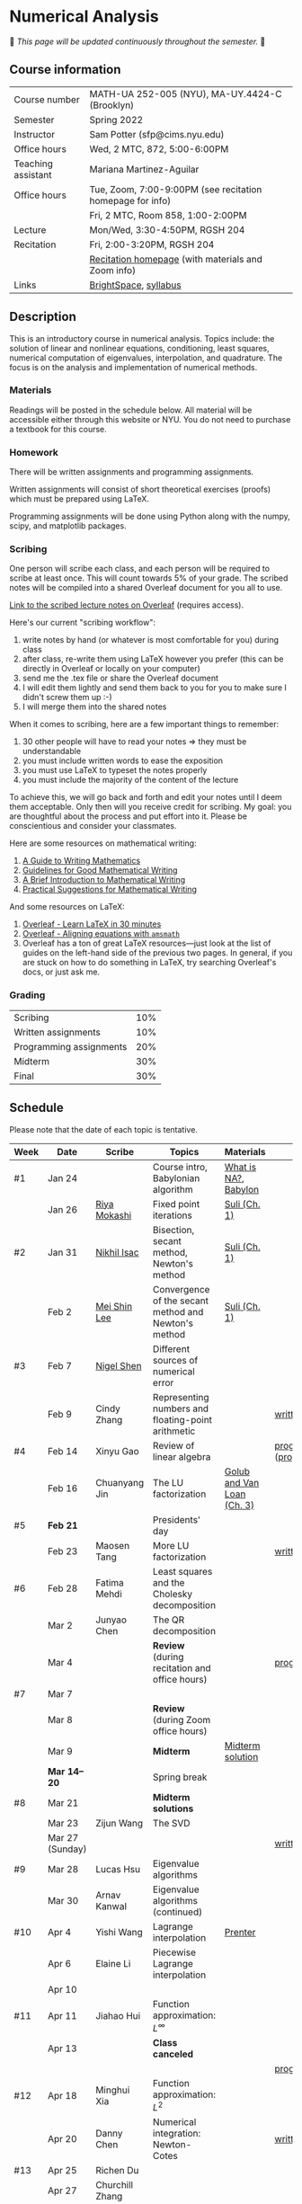 * Numerical Analysis

🚧 /This page will be updated continuously throughout the semester./ 🚧

** Course information

| Course number      | MATH-UA 252-005 (NYU), MA-UY.4424-C (Brooklyn)            |
| Semester           | Spring 2022                                               |
| Instructor         | Sam Potter (sfp@cims.nyu.edu)                             |
| Office hours       | Wed, 2 MTC, 872, 5:00-6:00PM                              |
| Teaching assistant | Mariana Martinez-Aguilar                                  |
| Office hours       | Tue, Zoom, 7:00-9:00PM (see recitation homepage for info) |
|                    | Fri, 2 MTC, Room 858, 1:00-2:00PM                         |
| Lecture            | Mon/Wed, 3:30-4:50PM, RGSH 204                            |
| Recitation         | Fri, 2:00-3:20PM, RGSH 204                                |
|                    | [[https://mtzmarianaa.github.io/Numerical-Analysis-S22.html][Recitation homepage]] (with materials and Zoom info)        |
| Links              | [[https://brightspace.nyu.edu/d2l/home/168863][BrightSpace]], [[./nyu-spring-2022-math-ua-252.org][syllabus]]                                     |

** Description

   This is an introductory course in numerical analysis. Topics
   include: the solution of linear and nonlinear equations,
   conditioning, least squares, numerical computation of eigenvalues,
   interpolation, and quadrature. The focus is on the analysis and
   implementation of numerical methods.

*** Materials

   Readings will be posted in the schedule below. All material will be
   accessible either through this website or NYU. You do not need to
   purchase a textbook for this course.

*** Homework

   There will be written assignments and programming assignments.

   Written assignments will consist of short theoretical exercises
   (proofs) which must be prepared using LaTeX.

   Programming assignments will be done using Python along with the
   numpy, scipy, and matplotlib packages.

*** Scribing

One person will scribe each class, and each person will be
required to scribe at least once. This will count towards 5% of
your grade. The scribed notes will be compiled into a shared
Overleaf document for you all to use.

[[https://www.overleaf.com/project/61eb071a35c3d0197d662200][Link to the scribed lecture notes on Overleaf]] (requires access).

Here's our current "scribing workflow":
1. write notes by hand (or whatever is most comfortable for you) during class
2. after class, re-write them using LaTeX however you prefer (this can be directly in Overleaf or locally on your computer)
3. send me the .tex file or share the Overleaf document
4. I will edit them lightly and send them back to you for you to make sure I didn't screw them up :-)
5. I will merge them into the shared notes

When it comes to scribing, here are a few important things to remember:

1. 30 other people will have to read your notes => they must be understandable
2. you must include written words to ease the exposition
3. you must use LaTeX to typeset the notes properly
4. you must include the majority of the content of the lecture

To achieve this, we will go back and forth and edit your notes until I deem them acceptable. Only then will you receive credit for scribing. My goal: you are thoughtful about the process and put effort into it. Please be conscientious and consider your classmates.

Here are some resources on mathematical writing:

1. [[https://web.cs.ucdavis.edu/~amenta/w10/writingman.pdf][A Guide to Writing Mathematics]]
2. [[https://faculty.math.illinois.edu/~kkirkpat/good-math-writing.pdf][Guidelines for Good Mathematical Writing]]
3. [[https://persweb.wabash.edu/facstaff/turnerw/Writing/writing.pdf][A Brief Introduction to Mathematical Writing]]
4. [[https://math.mit.edu/%7Epoonen/papers/writing.pdf][Practical Suggestions for Mathematical Writing]]

And some resources on LaTeX:

1. [[https://www.overleaf.com/learn/latex/Learn_LaTeX_in_30_minutes][Overleaf - Learn LaTeX in 30 minutes]]
2. [[https://www.overleaf.com/learn/latex/Aligning_equations_with_amsmath][Overleaf - Aligning equations with ~amsmath~]]
3. Overleaf has a ton of great LaTeX resources---just look at the list of guides on the left-hand side of the previous two pages. In general, if you are stuck on how to do something in LaTeX, try searching Overleaf's docs, or just ask me.

*** Grading

   | Scribing                | 10% |
   | Written assignments     | 10% |
   | Programming assignments | 20% |
   | Midterm                 | 30% |
   | Final                   | 30% |

** Schedule

   Please note that the date of each topic is tentative.

   | Week | Date            | Scribe              | Topics                                               | Materials                  | Due                              |
   |------+-----------------+---------------------+------------------------------------------------------+----------------------------+----------------------------------|
   | #1   | Jan 24          |                     | Course intro, Babylonian algorithm                   | [[https://cims.nyu.edu/~oneil/courses/sp18-math252/trefethen-def-na.pdf][What is NA?]], [[https://www.cantorsparadise.com/a-modern-look-at-square-roots-in-the-babylonian-way-ccd48a5e8716][Babylon]]       |                                  |
   |      | Jan 26          | [[./nyu-spring-2022-math-ua-252/scribed-notes-1-26.pdf][Riya Mokashi]]        | Fixed point iterations                               | [[./nyu-spring-2022-math-ua-252/suli-ch1.pdf][Suli (Ch. 1)]]               |                                  |
   |------+-----------------+---------------------+------------------------------------------------------+----------------------------+----------------------------------|
   | #2   | Jan 31          | [[./nyu-spring-2022-math-ua-252/scribed-notes-1-31.pdf][Nikhil Isac]]         | Bisection, secant method, Newton's method            | [[./nyu-spring-2022-math-ua-252/suli-ch1.pdf][Suli (Ch. 1)]]               |                                  |
   |      | Feb 2           | [[./nyu-spring-2022-math-ua-252/scribed-notes-2-2.pdf][Mei Shin Lee]]        | Convergence of the secant method and Newton's method | [[./nyu-spring-2022-math-ua-252/suli-ch1.pdf][Suli (Ch. 1)]]               |                                  |
   |------+-----------------+---------------------+------------------------------------------------------+----------------------------+----------------------------------|
   | #3   | Feb 7           | [[./nyu-spring-2022-math-ua-252/scribed-notes-2-7.pdf][Nigel Shen]]          | Different sources of numerical error                 |                            |                                  |
   |      | Feb 9           | Cindy Zhang         | Representing numbers and floating-point arithmetic   |                            | [[./nyu-spring-2022-math-ua-252/written1.pdf][written1.pdf]]                     |
   |------+-----------------+---------------------+------------------------------------------------------+----------------------------+----------------------------------|
   | #4   | Feb 14          | Xinyu Gao           | Review of linear algebra                             |                            | [[./nyu-spring-2022-math-ua-252/prog1.pdf][prog1.pdf]] ([[./nyu-spring-2022-math-ua-252/prog1_test.py][prog1\under{}test.py]]) |
   |      | Feb 16          | Chuanyang Jin       | The LU factorization                                 | [[./nyu-spring-2022-math-ua-252/golub-van-loan-ch3.pdf][Golub and Van Loan (Ch. 3)]] |                                  |
   |------+-----------------+---------------------+------------------------------------------------------+----------------------------+----------------------------------|
   | #5   | *Feb 21*          |                     | Presidents' day                                      |                            |                                  |
   |      | Feb 23          | Maosen Tang         | More LU factorization                                |                            | [[./nyu-spring-2022-math-ua-252/written2.pdf][written2.pdf]]                     |
   |------+-----------------+---------------------+------------------------------------------------------+----------------------------+----------------------------------|
   | #6   | Feb 28          | Fatima Mehdi        | Least squares and the Cholesky decomposition         |                            |                                  |
   |      | Mar 2           | Junyao Chen         | The QR decomposition                                 |                            |                                  |
   |      | Mar 4           |                     | *Review* (during recitation and office hours)          |                            | [[./nyu-spring-2022-math-ua-252/prog2.pdf][prog2.pdf]]                        |
   |------+-----------------+---------------------+------------------------------------------------------+----------------------------+----------------------------------|
   | #7   | Mar 7           |                     |                                                      |                            |                                  |
   |      | Mar 8           |                     | *Review* (during Zoom office hours)                    |                            |                                  |
   |      | Mar 9           |                     | *Midterm*                                              | [[./nyu-spring-2022-math-ua-252/midterm_solution.pdf][Midterm solution]]           |                                  |
   |------+-----------------+---------------------+------------------------------------------------------+----------------------------+----------------------------------|
   |      | *Mar 14--20*      |                     | Spring break                                         |                            |                                  |
   |------+-----------------+---------------------+------------------------------------------------------+----------------------------+----------------------------------|
   | #8   | Mar 21          |                     | *Midterm solutions*                                    |                            |                                  |
   |      | Mar 23          | Zijun Wang          | The SVD                                              |                            |                                  |
   |      | Mar 27 (Sunday) |                     |                                                      |                            | [[./nyu-spring-2022-math-ua-252/written3.pdf][written3.pdf]]                     |
   |------+-----------------+---------------------+------------------------------------------------------+----------------------------+----------------------------------|
   | #9   | Mar 28          | Lucas Hsu           | Eigenvalue algorithms                                |                            |                                  |
   |      | Mar 30          | Arnav Kanwal        | Eigenvalue algorithms (continued)                    |                            |                                  |
   |------+-----------------+---------------------+------------------------------------------------------+----------------------------+----------------------------------|
   | #10  | Apr 4           | Yishi Wang          | Lagrange interpolation                               | [[./nyu-spring-2022-math-ua-252/prenter--splines-and-variational-methods.pdf][Prenter]]                    |                                  |
   |      | Apr 6           | Elaine Li           | Piecewise Lagrange interpolation                     |                            |                                  |
   |      | Apr 10          |                     |                                                      |                            |                                  |
   |------+-----------------+---------------------+------------------------------------------------------+----------------------------+----------------------------------|
   | #11  | Apr 11          | Jiahao Hui          | Function approximation: $L^\infty$                   |                            |                                  |
   |      | Apr 13          |                     | *Class canceled*                                       |                            |                                  |
   |      |                 |                     |                                                      |                            | [[./nyu-spring-2022-math-ua-252/prog3.pdf][prog3.pdf]]                        |
   |------+-----------------+---------------------+------------------------------------------------------+----------------------------+----------------------------------|
   | #12  | Apr 18          | Minghui Xia         | Function approximation: $L^2$                        |                            |                                  |
   |      | Apr 20          | Danny Chen          | Numerical integration: Newton-Cotes                  |                            | [[./nyu-spring-2022-math-ua-252/written4.pdf][written4.pdf]]                     |
   |------+-----------------+---------------------+------------------------------------------------------+----------------------------+----------------------------------|
   | #13  | Apr 25          | Richen Du           |                                                      |                            |                                  |
   |      | Apr 27          | Churchill Zhang     |                                                      |                            |                                  |
   |------+-----------------+---------------------+------------------------------------------------------+----------------------------+----------------------------------|
   | #14  | May 2           | Panayiotis Christou |                                                      |                            |                                  |
   |      | May 4           | Hailey Meng         |                                                      |                            |                                  |
   |------+-----------------+---------------------+------------------------------------------------------+----------------------------+----------------------------------|
   | #15  | May 9           |                     |                                                      |                            |                                  |
   |------+-----------------+---------------------+------------------------------------------------------+----------------------------+----------------------------------|
   |      | *May 11--17*      |                     | Final exam period                                    |                            |                                  |

# OLD SCHEDULE:

   # |------+------------+------------------------------------------------------+---------------+----------------------------+----------------------------------|
   # | #8   | Mar 21     | Eigenvalues                                          | Richen Du     |                            |                                  |
   # |      | Mar 23     | QR decomposition                                     | Yishi Wang    |                            |                                  |
   # |------+------------+------------------------------------------------------+---------------+----------------------------+----------------------------------|
   # | #9   | Mar 28     | Singular value decomposition                         | Rachael Teng  |                            |                                  |
   # |      | Mar 30     | Low-rank approximation                               | Arnav Kanwal  |                            |                                  |
   # |------+------------+------------------------------------------------------+---------------+----------------------------+----------------------------------|
   # | #10  | Apr 4      | Polynomial interpolation                             |               |                            |                                  |
   # |      | Apr 6      |                                                      |               |                            |                                  |
   # |------+------------+------------------------------------------------------+---------------+----------------------------+----------------------------------|
   # | #11  | Apr 11     | Piecewise polynomial interpolation                   |               |                            |                                  |
   # |      | Apr 13     |                                                      |               |                            |                                  |
   # |------+------------+------------------------------------------------------+---------------+----------------------------+----------------------------------|
   # | #12  | Apr 18     | Orthogonal polynomials                               | Minghui Xia   |                            |                                  |
   # |      | Apr 20     |                                                      |               |                            |                                  |
   # |------+------------+------------------------------------------------------+---------------+----------------------------+----------------------------------|
   # | #13  | Apr 25     | Numerical quadrature                                 |               |                            |                                  |
   # |      | Apr 27     |                                                      |               |                            |                                  |
   # |------+------------+------------------------------------------------------+---------------+----------------------------+----------------------------------|
   # | #14  | May 2      | TBD                                                  |               |                            |                                  |
   # |      | May 4      |                                                      |               |                            |                                  |
   # |------+------------+------------------------------------------------------+---------------+----------------------------+----------------------------------|
   # | #15  | May 9      | *Review*                                               |               |                            |                                  |
   # |------+------------+------------------------------------------------------+---------------+----------------------------+----------------------------------|
   # |      | *May 11--17* | Final exam period                                    |               |                            |                                  |
